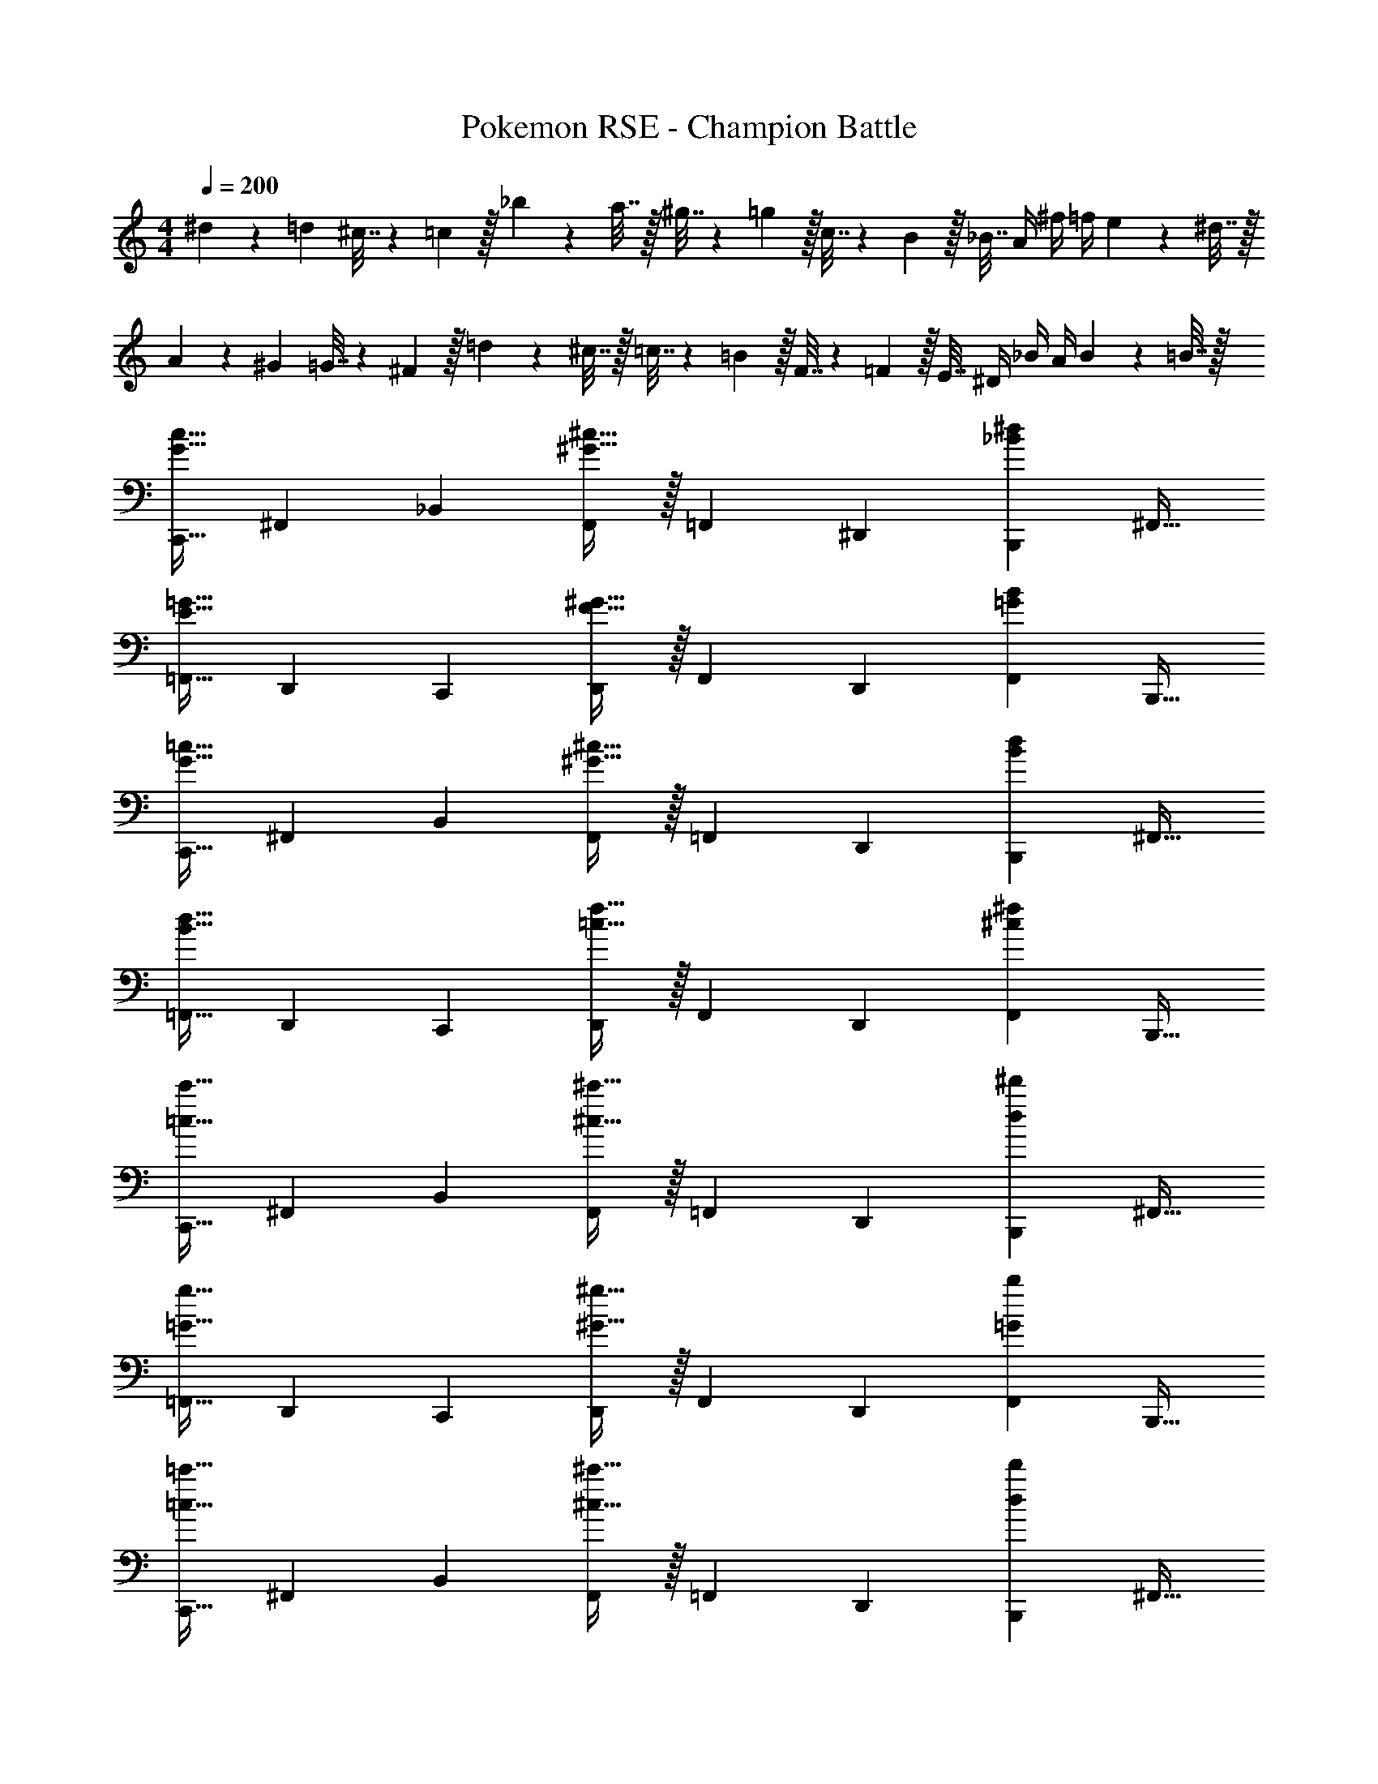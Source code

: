 X: 1
T: Pokemon RSE - Champion Battle
Z: ABC Generated by Starbound Composer
L: 1/4
M: 4/4
Q: 1/4=200
K: C
^d5/18 z/72 =d23/96 ^c7/32 z/36 =c2/9 z/32 _b71/288 z/288 a7/32 z/32 ^g7/32 z/36 =g2/9 z/32 c7/32 z/36 B2/9 z/32 _B7/32 A/4 ^f/4 =f/4 e2/9 z/36 ^d7/32 z/32 
A5/18 z/72 ^G23/96 =G7/32 z/36 ^F2/9 z/32 =d71/288 z/288 ^c7/32 z/32 =c7/32 z/36 =B2/9 z/32 F7/32 z/36 =F2/9 z/32 E7/32 ^D/4 _B/4 A/4 B2/9 z/36 =B7/32 z/32 
[z17/32C,,9/16G33/32c33/32] [z/^F,,151/288] [z/_B,,83/160] [^G15/32^c15/32F,,83/160] z/32 [z/=F,,83/160] [z15/32^D,,49/96] [z/B,,,15/28_B^d] [z/^F,,17/32] 
[z17/32=F,,9/16E33/32=G33/32] [z/D,,151/288] [z/C,,83/160] [F15/32^G15/32D,,83/160] z/32 [z/F,,83/160] [z15/32D,,49/96] [z/F,,15/28=GB] [z/B,,,17/32] 
[z17/32C,,9/16G33/32=c33/32] [z/^F,,151/288] [z/B,,83/160] [^G15/32^c15/32F,,83/160] z/32 [z/=F,,83/160] [z15/32D,,49/96] [z/B,,,15/28Bd] [z/^F,,17/32] 
[z17/32=F,,9/16B33/32d33/32] [z/D,,151/288] [z/C,,83/160] [=c15/32f15/32D,,83/160] z/32 [z/F,,83/160] [z15/32D,,49/96] [z/F,,15/28^c^f] [z/B,,,17/32] 
[z17/32C,,9/16=c33/32c'33/32] [z/^F,,151/288] [z/B,,83/160] [^c15/32^c'15/32F,,83/160] z/32 [z/=F,,83/160] [z15/32D,,49/96] [z/B,,,15/28d^d'] [z/^F,,17/32] 
[z17/32=F,,9/16=G33/32g33/32] [z/D,,151/288] [z/C,,83/160] [^G15/32^g15/32D,,83/160] z/32 [z/F,,83/160] [z15/32D,,49/96] [z/F,,15/28=Gb] [z/B,,,17/32] 
[z17/32C,,9/16=c33/32=c'33/32] [z/^F,,151/288] [z/B,,83/160] [^c15/32^c'15/32F,,83/160] z/32 [z/=F,,83/160] [z15/32D,,49/96] [z/B,,,15/28dd'] [z/^F,,17/32] 
[z17/32=F,,9/16d33/32d'33/32] [z/D,,151/288] [z/C,,83/160] [=f15/32f'15/32B,,83/160] z/32 [z/C,,83/160] [z15/32^F,,49/96] [z/=F,,15/28=gg'] [z/D,,17/32] 
[z17/32C,,9/16E111/32=c99/28] [z/G,,151/288] [z/C,,83/160] [z/G,,83/160] [z7/32C,,83/160] 
Q: 1/4=199
z/4 
Q: 1/4=198
z/32 [z7/32G,,49/96] 
Q: 1/4=197
z/4 
Q: 1/4=196
[z/4C,,15/28] 
Q: 1/4=195
z/4 
Q: 1/4=194
[z/4C15/32G17/32G,,17/32] 
Q: 1/4=193
z/4 
[z/4c9/16C,,9/16E,33/32] 
Q: 1/4=200
z9/32 [z/G151/288G,,151/288] [G,15/32C,,83/160] z/32 [C3/160G,,83/160G163/160] z77/160 [z/C,,83/160] [z15/32C49/96C,49/96E31/32] [z/A15/28G,,15/28] [^G15/32f17/32E,,17/32] z/32 
[z17/32^C,,9/16^f111/32B111/32] [z/^G,,151/288] [z/C,,83/160] [z/G,,83/160] [z7/32C,,83/160] 
Q: 1/4=199
z9/32 [z7/32G,,49/96] 
Q: 1/4=198
z/4 [z/4C,,15/28] 
Q: 1/4=197
z/4 [z/4=f15/32A15/32G,,17/32] 
Q: 1/4=196
z/4 
Q: 1/4=200
[^f/B/C,,9/16] z/32 [=f15/32A15/32G,,151/288] z/32 [z/C,,83/160B^f95/32] [z/G,,83/160] [z7/32B41/96C,,41/96] 
Q: 1/4=199
z9/32 [z7/32B49/96C,,49/96] 
Q: 1/4=198
z/4 [z/4G,,15/28G] 
Q: 1/4=197
z/4 [z/4F,,17/32] 
Q: 1/4=196
z/4 
Q: 1/4=200
[z17/32=C,,9/16E111/32c99/28] [z/=G,,151/288] [z/C,,83/160] [z/G,,83/160] [z7/32C,,83/160] 
Q: 1/4=199
z/4 
Q: 1/4=198
z/32 [z7/32G,,49/96] 
Q: 1/4=197
z/4 
Q: 1/4=196
[z/4C,,15/28] 
Q: 1/4=195
z/4 
Q: 1/4=194
[z/4C15/32=G17/32G,,17/32] 
Q: 1/4=193
z/4 
[z/4c9/16C,,9/16E,33/32] 
Q: 1/4=200
z9/32 [z/G151/288G,,151/288] [G,15/32C,83/160] z/32 [C3/160G,,83/160G163/160] z77/160 [z/E,,83/160] [z15/32C49/96G,,49/96E31/32] [z/c15/28E,,15/28] [^G15/32=f17/32G,,17/32] z/32 
[z17/32^C,,9/16^f111/32B111/32] [z/^G,,151/288] [z/C,,83/160] [z/G,,83/160] [z7/32C,,83/160] 
Q: 1/4=199
z/4 
Q: 1/4=198
z/32 [z7/32G,,49/96] 
Q: 1/4=197
z/4 
Q: 1/4=196
[z/4C,,15/28] 
Q: 1/4=195
z/4 
Q: 1/4=194
[z/4=f15/32A15/32G,,17/32] 
Q: 1/4=193
z/4 
[z/4^f/B/C,,9/16] 
Q: 1/4=200
z9/32 [=f15/32A15/32G,,151/288] z/32 [z/C,,83/160B^f95/32] [z/G,,83/160] [B41/96C,,83/160] z7/96 [z15/32B49/96G,,49/96] [z/C,,15/28G] [z/G,,17/32] 
[z17/32=C,,9/16E49/32=G49/32] [z/=G,,151/288] [z/C,,83/160] [F15/32G,,83/160^G47/32] z/32 [z7/32C,,83/160F31/32] 
Q: 1/4=199
z/4 
Q: 1/4=198
z/32 [z7/32G,,49/96] 
Q: 1/4=197
z/4 
Q: 1/4=196
[z/4C,,15/28B^c] 
Q: 1/4=195
z/4 
Q: 1/4=194
[z/4G,,17/32] 
Q: 1/4=193
z/4 
[z/4G/=c/C,,9/16] 
Q: 1/4=200
z9/32 [B15/32^c15/32G,,151/288] z/32 [A15/32=c15/32C,,83/160] z/32 [=G15/32G,,83/160B31/32] z/32 [G15/32C,,83/160] z/32 [F7/16^G7/16G,,49/96] z/32 [D15/32=G15/32C,,15/28] z/32 [^C15/32F15/32G,,17/32] z/32 
[z17/32^C,,9/16F65/32^G8] [z/^G,,151/288] [z/C,,83/160] [z/G,,83/160] [z7/32C,,83/160D63/32] 
Q: 1/4=199
z9/32 [z7/32G,,49/96] 
Q: 1/4=198
z/4 [z/4C,,15/28] 
Q: 1/4=197
z/4 [z/4G,,17/32] 
Q: 1/4=196
z/4 
Q: 1/4=200
[z17/32C,,9/16C65/32] [z/G,,151/288] [z/C,,83/160] [z/G,,83/160] [z7/32C,,83/160=C63/32] 
Q: 1/4=199
z9/32 [z7/32G,,49/96] 
Q: 1/4=198
z/4 [z/4C,,15/28] 
Q: 1/4=197
z/4 [z/4G,,17/32] 
Q: 1/4=196
z/4 
Q: 1/4=200
[z17/32D,,9/16B49/32g65/32] [z/B,,151/288] [z/D,,83/160] [G15/32B,,83/160] z/32 [z7/32=G15/32D,,83/160=f63/32] 
Q: 1/4=199
z/4 
Q: 1/4=198
z/32 [z7/32F7/16B,,49/96] 
Q: 1/4=197
z/4 
Q: 1/4=196
[z/4D15/32D,,15/28] 
Q: 1/4=195
z/4 
Q: 1/4=194
[z/4F15/32B,,17/32] 
Q: 1/4=193
z/4 
[z/4D,,9/16G49/32d65/32] 
Q: 1/4=200
z9/32 [z/B,,151/288] [z/D,,83/160] [F15/32B,,83/160] z/32 [D15/32D,,83/160^c63/32] z/32 [^C7/16B,,49/96] z/32 [=C15/32D,,15/28] z/32 [_B,15/32B,,17/32] z/32 
[z17/32=C,,9/16F193/32=c16] [z/=G,,151/288] [z/C,83/160] [z/C,,83/160] [z/G,,83/160] [z15/32C,49/96] [z/C,,15/28] [z/G,,17/32] 
[z17/32C,9/16] [z/F,151/288] [z/G,83/160] [z/F,83/160] [z7/32G,83/160G31/32] 
Q: 1/4=199
z/4 
Q: 1/4=198
z/32 [z7/32F,49/96] 
Q: 1/4=197
z/4 
Q: 1/4=196
[z/4C,15/28F] 
Q: 1/4=195
z/4 
Q: 1/4=194
[z/4G,,17/32] 
Q: 1/4=193
z/4 
[z/4C,,9/16e8] 
Q: 1/4=200
z9/32 [z/G,,151/288] [z/C,83/160] [z/C,,83/160] [z/G,,83/160] [z15/32C,49/96] [z/C,,15/28] [z/G,,17/32] 
[z17/32C,9/16] [z/G,151/288] [z/=B,,83/160] [z/^F,83/160] [z/_B,,83/160] [z15/32=F,49/96] [z/A,,15/28] [z/E,17/32] 
[C,,15/32G/c/] z/16 [C,,7/16G15/32c15/32] z/16 [G15/32c15/32C,,83/160] z/32 [^G47/32^c47/32^C,,47/32] [BdD,,] 
[E/=G/G,,,/] z/32 [E15/32G15/32G,,,15/32] z/32 [E15/32G15/32G,,,15/32] z/32 [F47/32^G47/32^G,,,47/32] [GcC,,] 
[=G/=c/=C,,/] z/32 [G15/32c15/32C,,15/32] z/32 [G15/32c15/32C,,15/32] z/32 [^G47/32^c47/32^C,,47/32] [BdD,,] 
[=c/d/=G,,,/] z/32 [c15/32d15/32G,,,15/32] z/32 [c15/32d15/32G,,,15/32] z/32 [^c47/32f47/32^G,,,47/32] [c^fC,,] 
[=G/=c/=C,,/] z/32 [G15/32c15/32C,,15/32] z/32 [G15/32c15/32C,,15/32] z/32 [^G47/32^c47/32^C,,47/32] [BdD,,] 
[E/=G/=G,,,/] z/32 [E15/32G15/32G,,,15/32] z/32 [E15/32G15/32G,,,15/32] z/32 [F47/32^G47/32^G,,,47/32] [GcC,,] 
[=G/=c/=C,,/] z/32 [G15/32c15/32C,,15/32] z/32 [G15/32c15/32C,,15/32] z/32 [^G47/32^c47/32^C,,47/32] [BdD,,] 
[=c/d/=G,,,/] z/32 [c15/32d15/32G,,,15/32] z/32 [c15/32d15/32G,,,15/32] z/32 [C,,31/32^c47/32=f47/32] z/32 ^G,,7/16 z/32 [c^f=D,,] 
[z17/32C,,9/16^C33/32G33/32c33/32] [z/G,,151/288] [z/C,,83/160Gd^g] [z/A,,83/160] [z/C,,83/160A31/32e31/32a31/32] [z15/32^C,49/96] [G15/32d15/32g15/32C,,15/28] z/32 [^F15/32c15/32f15/32A,,17/32] z/32 
[G/d/g/C,,9/16] z/32 [E15/32=B15/32e15/32G,,151/288] z/32 [z/C,,83/160=DA=d] [z/A,,83/160] [z/C,,83/160E31/32B31/32e31/32] [z15/32C,49/96] [z/C,,15/28DAd] [z/D,17/32] 
[C15/32G15/32c15/32C,,9/16] z/16 [G7/16c7/16C151/288G,,151/288] z/16 [z/C,,83/160G^dg] [z/A,,83/160] [z/C,,83/160A31/32e31/32a31/32] [z15/32C,49/96] [G15/32d15/32g15/32C,,15/28] z/32 [F15/32c15/32f15/32A,,17/32] z/32 
[A/e/a/C,,9/16] z/32 [F15/32c15/32f15/32G,,151/288] z/32 [z/C,,83/160cgc'] [z/A,,83/160] [z/C,,83/160=d31/32a31/32=d'31/32] [z15/32C,49/96] [z/C,,15/28B=f=b] [z/D,17/32] 
[z17/32E,,9/16E33/32B33/32e33/32] [z/=B,,151/288] [z/E,,83/160B^fb] [z/=C,83/160] [z/E,,83/160=c31/32=g31/32=c'31/32] [z15/32E,49/96] [B15/32f15/32b15/32E,,15/28] z/32 [A15/32e15/32a15/32C,17/32] z/32 
[B/f/b/E,,9/16] z/32 [=G15/32d15/32g15/32B,,151/288] z/32 [z/E,,83/160=Fc=f] [z/C,83/160] [z/E,,83/160G31/32d31/32g31/32] [z15/32E,49/96] [z/E,,15/28Fcf] [z/F,17/32] 
[E15/32B15/32e15/32E,,9/16] z/16 [B7/16e7/16E151/288B,,151/288] z/16 [z/E,,83/160B^fb] [z/C,83/160] [z/E,,83/160c31/32g31/32c'31/32] [z15/32E,49/96] [B15/32f15/32b15/32E,,15/28] z/32 [A15/32e15/32a15/32C,17/32] z/32 
[c/g/c'/E,,9/16] z/32 [A15/32e15/32a15/32B,,151/288] z/32 [z/E,,83/160ebe'] [z/C,83/160] [z/E,,83/160=f31/32c'31/32f'31/32] [z15/32E,49/96] [z/E,,15/28_bf'_b'] [z/F,17/32] 
[a33/32e'33/32a'33/32A,,15/14] [AeaE,,295/288] [z7/32A,31/32E31/32A31/32A,,,163/160] 
Q: 1/4=199
z/ 
Q: 1/4=198
z/4 [z/4gd'g'=G,,29/28] 
Q: 1/4=197
z/ 
Q: 1/4=196
z/4 
Q: 1/4=200
[G33/32d33/32g33/32D,,15/14] [G,DGG,,,295/288] [c31/32g31/32c'31/32=C,,163/160] [=CGcE,,29/28] 
[C,33/32G,33/32C33/32G,,15/14] [fc'f'F,,295/288] [F31/32c31/32f31/32C,,163/160] [F,CFF,,,29/28] 
[z17/32G,,,9/16d33/32a33/32d'33/32] [z/D,,151/288] [z/G,,,83/160DAd] [z/D,,83/160] [z7/32G,,,83/160D,31/32A,31/32D31/32] 
Q: 1/4=199
z9/32 [z7/32D,,49/96] 
Q: 1/4=198
z/4 [z/4A,,,15/28e=be'] 
Q: 1/4=197
z/4 [z/4E,,17/32] 
Q: 1/4=196
z/4 
Q: 1/4=200
[z17/32A,,,9/16E33/32B33/32e33/32] [z/E,,151/288] [z/A,,,83/160E,=B,E] [z/E,,83/160] [z7/32_B,,,83/160f31/32c'31/32f'31/32] 
Q: 1/4=199
z9/32 [z7/32F,,49/96] 
Q: 1/4=198
z/4 [z/4B,,,15/28Fcf] 
Q: 1/4=197
z/4 [z/4F,,17/32] 
Q: 1/4=196
z/4 
Q: 1/4=200
[z17/32B,,,9/16F,33/32C33/32F33/32] [z/F,,151/288] [z/C,,83/160gd'g'] [z/G,,83/160] [z7/32C,,83/160G31/32d31/32g31/32] 
Q: 1/4=199
z9/32 [z7/32G,,49/96] 
Q: 1/4=198
z/4 [z/4C,,15/28G,DG] 
Q: 1/4=197
z/4 [z/4G,,17/32] 
Q: 1/4=196
z/4 
Q: 1/4=200
[z17/32C,,9/16^g8^d'8^g'8] [z/G,,151/288] [z/C,,83/160] [z/G,,83/160] [z7/32C,,83/160] 
Q: 1/4=199
z/4 
Q: 1/4=198
z/32 [z7/32G,,49/96] 
Q: 1/4=197
z/4 
Q: 1/4=196
[z/4C,,15/28] 
Q: 1/4=195
z/4 
Q: 1/4=194
[z/4G,,17/32] 
Q: 1/4=193
z/4 
[z/4C,,9/16] 
Q: 1/4=200
z9/32 [z/G,,151/288] [z/C,,83/160] [z/G,,83/160] [z/C,,83/160] [z15/32G,,49/96] [z/C,,15/28] [z/G,,17/32] 
[z17/32^C,,9/16_B,8F8_B8] [z/^G,,151/288] [z/C,,83/160] [z/G,,83/160] [z7/32C,,83/160] 
Q: 1/4=199
z/4 
Q: 1/4=198
z/32 [z7/32G,,49/96] 
Q: 1/4=197
z/4 
Q: 1/4=196
[z/4C,,15/28] 
Q: 1/4=195
z/4 
Q: 1/4=194
[z/4G,,17/32] 
Q: 1/4=193
z/4 
[z/4C,,9/16] 
Q: 1/4=200
z9/32 [z/G,,151/288] [z/C,,83/160] [z/G,,83/160] [z/C,,83/160] [z15/32G,,49/96] [z/C,,15/28] [z/G,,17/32] 
[z17/32=C,,9/16G,8D8G8] [z/=G,,151/288] [z/C,,83/160] [z/G,,83/160] [z7/32C,,83/160] 
Q: 1/4=199
z/4 
Q: 1/4=198
z/32 [z7/32G,,49/96] 
Q: 1/4=197
z/4 
Q: 1/4=196
[z/4C,,15/28] 
Q: 1/4=195
z/4 
Q: 1/4=194
[z/4G,,17/32] 
Q: 1/4=193
z/4 
[z/4C,,9/16] 
Q: 1/4=200
z9/32 [z/G,,151/288] [z/C,,83/160] [z/G,,83/160] [z/C,,83/160] [z15/32G,,49/96] [z/C,,15/28] [z/G,,17/32] 
[z17/32^C,,9/16B,8F8B8] [z/^G,,151/288] [z/C,,83/160] [z/G,,83/160] [z/C,,83/160] [z15/32G,,49/96] [z/C,,15/28] [z/G,,17/32] 
[z17/32C,,9/16] [z/G,,151/288] [z/C,,83/160] [z/G,,83/160] C,,41/96 z7/96 [z15/32C,,49/96] [z/G,,15/28] F,,17/32 
